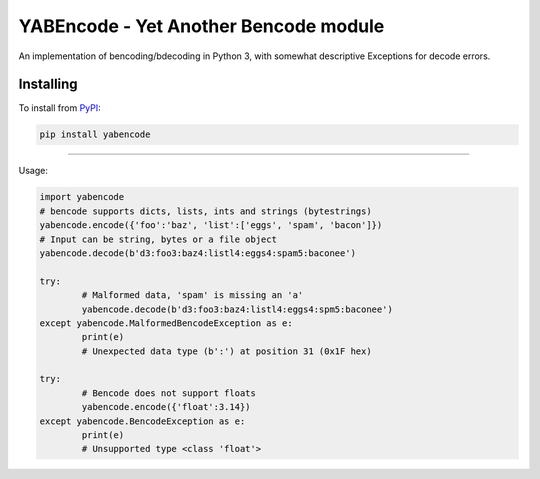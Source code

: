 YABEncode - Yet Another Bencode module
======================================

An implementation of bencoding/bdecoding in Python 3, with somewhat descriptive
Exceptions for decode errors.

Installing
------------------

To install from `PyPI <https://pypi.python.org/pypi/yabencode>`_:

.. code-block:: bash

	pip install yabencode

----

Usage:

.. code-block:: python

	import yabencode
	# bencode supports dicts, lists, ints and strings (bytestrings)
	yabencode.encode({'foo':'baz', 'list':['eggs', 'spam', 'bacon']})
	# Input can be string, bytes or a file object
	yabencode.decode(b'd3:foo3:baz4:listl4:eggs4:spam5:baconee')

	try:
		# Malformed data, 'spam' is missing an 'a'
		yabencode.decode(b'd3:foo3:baz4:listl4:eggs4:spm5:baconee')
	except yabencode.MalformedBencodeException as e:
		print(e)
		# Unexpected data type (b':') at position 31 (0x1F hex)

	try:
		# Bencode does not support floats
		yabencode.encode({'float':3.14})
	except yabencode.BencodeException as e:
		print(e)
		# Unsupported type <class 'float'>



